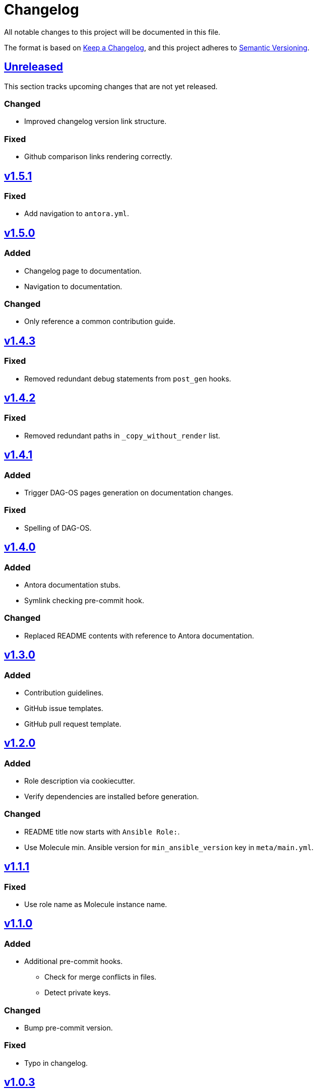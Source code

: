 = Changelog

:base: https://github.com/DAG-OS/cookiecutter-ansible-role
:v1_0_0: {base}/compare/48d123c\...v1.0.0[v1.0.0]
:v1_0_1: {base}/compare/v1.0.0\...v1.0.1[v1.0.1]
:v1_0_2: {base}/compare/v1.0.1\...v1.0.2[v1.0.2]
:v1_0_3: {base}/compare/v1.0.2\...v1.0.3[v1.0.3]
:v1_1_0: {base}/compare/v1.0.3\...v1.1.0[v1.1.0]
:v1_1_1: {base}/compare/v1.1.0\...v1.1.1[v1.1.1]
:v1_2_0: {base}/compare/v1.1.1\...v1.2.0[v1.2.0]
:v1_3_0: {base}/compare/v1.2.0\...v1.3.0[v1.3.0]
:v1_4_0: {base}/compare/v1.3.0\...v1.4.0[v1.4.0]
:v1_4_1: {base}/compare/v1.4.0\...v1.4.1[v1.4.1]
:v1_4_2: {base}/compare/v1.4.1\...v1.4.2[v1.4.2]
:v1_4_3: {base}/compare/v1.4.2\...v1.4.3[v1.4.3]
:v1_5_0: {base}/compare/v1.4.3\...v1.5.0[v1.5.0]
:v1_5_1: {base}/compare/v1.5.0\...v1.5.1[v1.5.1]
:unreleased: {base}/compare/v1.5.1\...HEAD[Unreleased]

All notable changes to this project will be documented in this file.

The format is based on https://keepachangelog.com/en/1.1.0/[Keep a Changelog],
and this project adheres to https://semver.org/spec/v2.0.0.html[Semantic Versioning].

== {unreleased}

This section tracks upcoming changes that are not yet released.

=== Changed

* Improved changelog version link structure.

=== Fixed 

* Github comparison links rendering correctly.

== {v1_5_1}

=== Fixed

* Add navigation to `antora.yml`.

== {v1_5_0}

=== Added

* Changelog page to documentation.
* Navigation to documentation.

=== Changed

* Only reference a common contribution guide.

== {v1_4_3}

=== Fixed

* Removed redundant debug statements from `post_gen` hooks.

== {v1_4_2}

=== Fixed

* Removed redundant paths in `_copy_without_render` list.

== {v1_4_1}

=== Added

* Trigger DAG-OS pages generation on documentation changes.

=== Fixed

* Spelling of DAG-OS.

== {v1_4_0}

=== Added

* Antora documentation stubs.
* Symlink checking pre-commit hook.

=== Changed

* Replaced README contents with reference to Antora documentation.

== {v1_3_0}

=== Added

* Contribution guidelines.
* GitHub issue templates.
* GitHub pull request template.

== {v1_2_0}

=== Added

* Role description via cookiecutter.
* Verify dependencies are installed before generation.

=== Changed

* README title now starts with `Ansible Role:`.
* Use Molecule min. Ansible version for `min_ansible_version` key in `meta/main.yml`.

== {v1_1_1}

=== Fixed

* Use role name as Molecule instance name.

== {v1_1_0}

=== Added

* Additional pre-commit hooks.
** Check for merge conflicts in files.
** Detect private keys.

=== Changed

* Bump pre-commit version.

=== Fixed

* Typo in changelog.

== {v1_0_3}

=== Added

* Ansible role argument validation file.

=== Changed

* Modify Ansible role meta information.

=== Fixed

* Ensure Ansible meta files are interpreted as YAML files.

== {v1_0_2}

=== Changed

* After initializing Ansible role via Molecule, remove redundant `tests` directory.

== {v1_0_1}

=== Added

* https://code.visualstudio.com/[VS Code] configuration for Ansible.

=== Changed

* Order of URL templates in CHANGELOG file.

=== Fixed

* Changelog comparison links.

== {v1_0_0}

=== Added

* A https://github.com/cookiecutter/cookiecutter[Cookiecutter] template for DAG-OS Ansible roles, which includes:
** MIT license in initial commit.
** https://pre-commit.com/[pre-commit] hooks.
** Role testing via https://molecule.readthedocs.io/en/latest/[Molecule].
** A changelog.
** A README.
** Github workflows for testing and releasing the role
